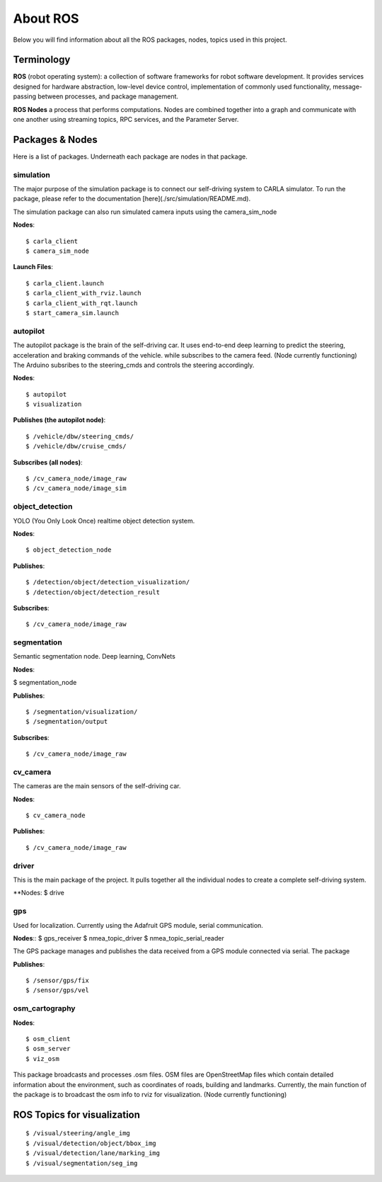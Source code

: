 About ROS
=========

Below you will find information about all the ROS packages, nodes, topics used in this project.

===========
Terminology
===========

**ROS**
(robot operating system): a collection of software frameworks for robot software development. It provides services designed for hardware abstraction, low-level device control, implementation of commonly used functionality, message-passing between processes, and package management. 

**ROS Nodes**
a process that performs computations. Nodes are combined together into a graph and communicate with one another using streaming topics, RPC services, and the Parameter Server.  

===================
Packages & Nodes
===================
Here is a list of packages. Underneath each package are nodes in that package.

simulation
----------
The major purpose of the simulation package is to connect our self-driving system to CARLA simulator. To run the package, please refer to the documentation [here](./src/simulation/README.md).

The simulation package can also run simulated camera inputs using the camera_sim_node

**Nodes**::

$ carla_client
$ camera_sim_node

**Launch Files**::

$ carla_client.launch
$ carla_client_with_rviz.launch
$ carla_client_with_rqt.launch
$ start_camera_sim.launch

autopilot
---------
The autopilot package is the brain of the self-driving car. It uses end-to-end
deep learning to predict the steering, acceleration and braking commands of 
the vehicle.  while subscribes to the camera feed. (Node currently functioning) The Arduino subsribes to the steering_cmds and controls the steering accordingly.

**Nodes**::

$ autopilot
$ visualization

**Publishes (the autopilot node)**::

$ /vehicle/dbw/steering_cmds/
$ /vehicle/dbw/cruise_cmds/

**Subscribes (all nodes)**::

$ /cv_camera_node/image_raw
$ /cv_camera_node/image_sim

object_detection
----------------
YOLO (You Only Look Once) realtime object detection system.

**Nodes**::

$ object_detection_node

**Publishes**::

$ /detection/object/detection_visualization/
$ /detection/object/detection_result

**Subscribes**::

$ /cv_camera_node/image_raw

segmentation
------------
Semantic segmentation node. Deep learning, ConvNets

**Nodes**:

$ segmentation_node

**Publishes**::

$ /segmentation/visualization/
$ /segmentation/output

**Subscribes**::

$ /cv_camera_node/image_raw

cv_camera
---------
The cameras are the main sensors of the self-driving car. 

**Nodes**::

$ cv_camera_node

**Publishes**::

$ /cv_camera_node/image_raw

driver
------
This is the main package of the project. It pulls together all the individual nodes to create a complete self-driving system.  

**Nodes:
$ drive

gps
---

Used for localization. Currently using the Adafruit GPS module, serial communication.

**Nodes**::
$ gps_receiver
$ nmea_topic_driver
$ nmea_topic_serial_reader

The GPS package manages and publishes the data received from a GPS module connected via serial. The package 

**Publishes**::

$ /sensor/gps/fix
$ /sensor/gps/vel

osm_cartography
---------------

**Nodes**::

$ osm_client
$ osm_server
$ viz_osm

This package broadcasts and processes .osm files. OSM files are OpenStreetMap files which contain detailed information about the environment, 
such as coordinates of roads, building and landmarks. Currently, the main function of the package is to broadcast the osm info to rviz for 
visualization. (Node currently functioning)

============================
ROS Topics for visualization
============================
::

$ /visual/steering/angle_img
$ /visual/detection/object/bbox_img
$ /visual/detection/lane/marking_img
$ /visual/segmentation/seg_img